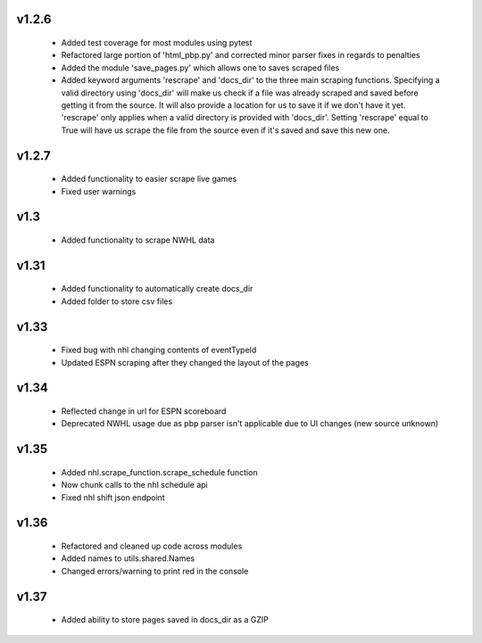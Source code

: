 v1.2.6
------

  * Added test coverage for most modules using pytest
  * Refactored large portion of 'html_pbp.py' and corrected minor parser fixes in regards to penalties
  * Added the module 'save_pages.py' which allows one to saves scraped files
  * Added keyword arguments 'rescrape' and 'docs_dir' to the three main scraping functions. Specifying a valid directory using 'docs_dir' will make us check if a file was already scraped and saved before getting it from the source. It will also provide a location for us to save it if we don't have it yet. 'rescrape' only applies when a valid directory is provided with 'docs_dir'. Setting 'rescrape' equal to True will have us scrape the file from the source even if it's saved and save this new one.

v1.2.7
------
  * Added functionality to easier scrape live games
  * Fixed user warnings

v1.3
----
  * Added functionality to scrape NWHL data

v1.31
-----
  * Added functionality to automatically create docs_dir
  * Added folder to store csv files

v1.33
-----
  * Fixed bug with nhl changing contents of eventTypeId
  * Updated ESPN scraping after they changed the layout of the pages

v1.34
-----
  * Reflected change in url for ESPN scoreboard
  * Deprecated NWHL usage due as pbp parser isn't applicable due to UI changes (new source unknown)

v1.35
-----
  * Added nhl.scrape_function.scrape_schedule function
  * Now chunk calls to the nhl schedule api
  * Fixed nhl shift json endpoint

v1.36
-----
  * Refactored and cleaned up code across modules
  * Added names to utils.shared.Names
  * Changed errors/warning to print red in the console

v1.37
-----
  * Added ability to store pages saved in docs_dir as a GZIP
